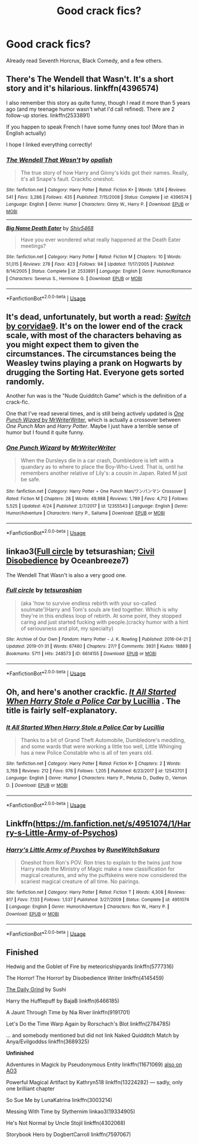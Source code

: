 #+TITLE: Good crack fics?

* Good crack fics?
:PROPERTIES:
:Author: indabababababa
:Score: 1
:DateUnix: 1589417019.0
:DateShort: 2020-May-14
:END:
Already read Seventh Horcrux, Black Comedy, and a few others.


** There's The Wendell that Wasn't. It's a short story and it's hilarious. linkffn(4396574)

I also remember this story as quite funny, though I read it more than 5 years ago (and my teenage humor wasn't what I'd call refined). There are 2 follow-up stories. linkffn(2533891)

If you happen to speak French I have some funny ones too! (More than in English actually)

I hope I linked everything correctly!
:PROPERTIES:
:Author: nicco134
:Score: 3
:DateUnix: 1589417953.0
:DateShort: 2020-May-14
:END:

*** [[https://www.fanfiction.net/s/4396574/1/][*/The Wendell That Wasn't/*]] by [[https://www.fanfiction.net/u/188153/opalish][/opalish/]]

#+begin_quote
  The true story of how Harry and Ginny's kids got their names. Really, it's all Snape's fault. Crackfic oneshot.
#+end_quote

^{/Site/:} ^{fanfiction.net} ^{*|*} ^{/Category/:} ^{Harry} ^{Potter} ^{*|*} ^{/Rated/:} ^{Fiction} ^{K+} ^{*|*} ^{/Words/:} ^{1,814} ^{*|*} ^{/Reviews/:} ^{541} ^{*|*} ^{/Favs/:} ^{3,286} ^{*|*} ^{/Follows/:} ^{435} ^{*|*} ^{/Published/:} ^{7/15/2008} ^{*|*} ^{/Status/:} ^{Complete} ^{*|*} ^{/id/:} ^{4396574} ^{*|*} ^{/Language/:} ^{English} ^{*|*} ^{/Genre/:} ^{Humor} ^{*|*} ^{/Characters/:} ^{Ginny} ^{W.,} ^{Harry} ^{P.} ^{*|*} ^{/Download/:} ^{[[http://www.ff2ebook.com/old/ffn-bot/index.php?id=4396574&source=ff&filetype=epub][EPUB]]} ^{or} ^{[[http://www.ff2ebook.com/old/ffn-bot/index.php?id=4396574&source=ff&filetype=mobi][MOBI]]}

--------------

[[https://www.fanfiction.net/s/2533891/1/][*/Big Name Death Eater/*]] by [[https://www.fanfiction.net/u/353273/Shiv5468][/Shiv5468/]]

#+begin_quote
  Have you ever wondered what really happened at the Death Eater meetings?
#+end_quote

^{/Site/:} ^{fanfiction.net} ^{*|*} ^{/Category/:} ^{Harry} ^{Potter} ^{*|*} ^{/Rated/:} ^{Fiction} ^{M} ^{*|*} ^{/Chapters/:} ^{10} ^{*|*} ^{/Words/:} ^{51,015} ^{*|*} ^{/Reviews/:} ^{278} ^{*|*} ^{/Favs/:} ^{423} ^{*|*} ^{/Follows/:} ^{94} ^{*|*} ^{/Updated/:} ^{11/17/2005} ^{*|*} ^{/Published/:} ^{8/14/2005} ^{*|*} ^{/Status/:} ^{Complete} ^{*|*} ^{/id/:} ^{2533891} ^{*|*} ^{/Language/:} ^{English} ^{*|*} ^{/Genre/:} ^{Humor/Romance} ^{*|*} ^{/Characters/:} ^{Severus} ^{S.,} ^{Hermione} ^{G.} ^{*|*} ^{/Download/:} ^{[[http://www.ff2ebook.com/old/ffn-bot/index.php?id=2533891&source=ff&filetype=epub][EPUB]]} ^{or} ^{[[http://www.ff2ebook.com/old/ffn-bot/index.php?id=2533891&source=ff&filetype=mobi][MOBI]]}

--------------

*FanfictionBot*^{2.0.0-beta} | [[https://github.com/tusing/reddit-ffn-bot/wiki/Usage][Usage]]
:PROPERTIES:
:Author: FanfictionBot
:Score: 1
:DateUnix: 1589418000.0
:DateShort: 2020-May-14
:END:


** It's dead, unfortunately, but worth a read: [[https://archiveofourown.org/series/704082][/Switch/ by corvidae9]]. It's on the lower end of the crack scale, with most of the characters behaving as you might expect them to given the circumstances. The circumstances being the Weasley twins playing a prank on Hogwarts by drugging the Sorting Hat. Everyone gets sorted randomly.

Another fun was is the "Nude Quidditch Game" which is the definition of a crack-fic.

One that I've read several times, and is still being actively updated is [[https://www.fanfiction.net/s/12355543/1/][/One Punch Wizard/ by MrWriterWriter]], which is actually a crossover between /One Punch Man/ and /Harry Potter/. Maybe I just have a terrible sense of humor but I found it quite funny.
:PROPERTIES:
:Author: Vercalos
:Score: 1
:DateUnix: 1589420254.0
:DateShort: 2020-May-14
:END:

*** [[https://www.fanfiction.net/s/12355543/1/][*/One Punch Wizard/*]] by [[https://www.fanfiction.net/u/1492317/MrWriterWriter][/MrWriterWriter/]]

#+begin_quote
  When the Dursleys die in a car crash, Dumbledore is left with a quandary as to where to place the Boy-Who-Lived. That is, until he remembers another relative of Lily's: a cousin in Japan. Rated M just be safe.
#+end_quote

^{/Site/:} ^{fanfiction.net} ^{*|*} ^{/Category/:} ^{Harry} ^{Potter} ^{+} ^{One} ^{Punch} ^{Man/ワンパンマン} ^{Crossover} ^{*|*} ^{/Rated/:} ^{Fiction} ^{M} ^{*|*} ^{/Chapters/:} ^{28} ^{*|*} ^{/Words/:} ^{49,988} ^{*|*} ^{/Reviews/:} ^{1,789} ^{*|*} ^{/Favs/:} ^{4,712} ^{*|*} ^{/Follows/:} ^{5,525} ^{*|*} ^{/Updated/:} ^{4/24} ^{*|*} ^{/Published/:} ^{2/7/2017} ^{*|*} ^{/id/:} ^{12355543} ^{*|*} ^{/Language/:} ^{English} ^{*|*} ^{/Genre/:} ^{Humor/Adventure} ^{*|*} ^{/Characters/:} ^{Harry} ^{P.,} ^{Saitama} ^{*|*} ^{/Download/:} ^{[[http://www.ff2ebook.com/old/ffn-bot/index.php?id=12355543&source=ff&filetype=epub][EPUB]]} ^{or} ^{[[http://www.ff2ebook.com/old/ffn-bot/index.php?id=12355543&source=ff&filetype=mobi][MOBI]]}

--------------

*FanfictionBot*^{2.0.0-beta} | [[https://github.com/tusing/reddit-ffn-bot/wiki/Usage][Usage]]
:PROPERTIES:
:Author: FanfictionBot
:Score: 1
:DateUnix: 1589420293.0
:DateShort: 2020-May-14
:END:


** linkao3([[https://archiveofourown.org/works/6614155][Full circle]] by tetsurashian; [[https://archiveofourown.org/works/16329614][Civil Disobedience]] by Oceanbreeze7)

The Wendell That Wasn't is also a very good one.
:PROPERTIES:
:Author: AgathaJames
:Score: 1
:DateUnix: 1589423529.0
:DateShort: 2020-May-14
:END:

*** [[https://archiveofourown.org/works/6614155][*/Full circle/*]] by [[https://www.archiveofourown.org/users/tetsurashian/pseuds/tetsurashian][/tetsurashian/]]

#+begin_quote
  (aka 'how to survive endless rebirth with your so-called soulmate')Harry and Tom's souls are tied together. Which is why they're in this endless loop of rebirth. At some point, they stopped caring and just started fucking with people.(cracky humor with a hint of seriousness and plot, my specialty)
#+end_quote

^{/Site/:} ^{Archive} ^{of} ^{Our} ^{Own} ^{*|*} ^{/Fandom/:} ^{Harry} ^{Potter} ^{-} ^{J.} ^{K.} ^{Rowling} ^{*|*} ^{/Published/:} ^{2016-04-21} ^{*|*} ^{/Updated/:} ^{2019-01-31} ^{*|*} ^{/Words/:} ^{67460} ^{*|*} ^{/Chapters/:} ^{27/?} ^{*|*} ^{/Comments/:} ^{3931} ^{*|*} ^{/Kudos/:} ^{18889} ^{*|*} ^{/Bookmarks/:} ^{5711} ^{*|*} ^{/Hits/:} ^{248573} ^{*|*} ^{/ID/:} ^{6614155} ^{*|*} ^{/Download/:} ^{[[https://archiveofourown.org/downloads/6614155/Full%20circle.epub?updated_at=1587429719][EPUB]]} ^{or} ^{[[https://archiveofourown.org/downloads/6614155/Full%20circle.mobi?updated_at=1587429719][MOBI]]}

--------------

*FanfictionBot*^{2.0.0-beta} | [[https://github.com/tusing/reddit-ffn-bot/wiki/Usage][Usage]]
:PROPERTIES:
:Author: FanfictionBot
:Score: 1
:DateUnix: 1589423542.0
:DateShort: 2020-May-14
:END:


** Oh, and here's another crackfic. [[https://www.fanfiction.net/s/12543701/1/][/It All Started When Harry Stole a Police Car/ by Lucillia]] . The title is fairly self-explanatory.
:PROPERTIES:
:Author: Vercalos
:Score: 1
:DateUnix: 1589424756.0
:DateShort: 2020-May-14
:END:

*** [[https://www.fanfiction.net/s/12543701/1/][*/It All Started When Harry Stole a Police Car/*]] by [[https://www.fanfiction.net/u/579283/Lucillia][/Lucillia/]]

#+begin_quote
  Thanks to a bit of Grand Theft Automobile, Dumbledore's meddling, and some wards that were working a little too well, Little Whinging has a new Police Constable who is all of ten years old.
#+end_quote

^{/Site/:} ^{fanfiction.net} ^{*|*} ^{/Category/:} ^{Harry} ^{Potter} ^{*|*} ^{/Rated/:} ^{Fiction} ^{K+} ^{*|*} ^{/Chapters/:} ^{2} ^{*|*} ^{/Words/:} ^{3,769} ^{*|*} ^{/Reviews/:} ^{212} ^{*|*} ^{/Favs/:} ^{976} ^{*|*} ^{/Follows/:} ^{1,205} ^{*|*} ^{/Published/:} ^{6/23/2017} ^{*|*} ^{/id/:} ^{12543701} ^{*|*} ^{/Language/:} ^{English} ^{*|*} ^{/Genre/:} ^{Humor} ^{*|*} ^{/Characters/:} ^{Harry} ^{P.,} ^{Petunia} ^{D.,} ^{Dudley} ^{D.,} ^{Vernon} ^{D.} ^{*|*} ^{/Download/:} ^{[[http://www.ff2ebook.com/old/ffn-bot/index.php?id=12543701&source=ff&filetype=epub][EPUB]]} ^{or} ^{[[http://www.ff2ebook.com/old/ffn-bot/index.php?id=12543701&source=ff&filetype=mobi][MOBI]]}

--------------

*FanfictionBot*^{2.0.0-beta} | [[https://github.com/tusing/reddit-ffn-bot/wiki/Usage][Usage]]
:PROPERTIES:
:Author: FanfictionBot
:Score: 1
:DateUnix: 1589424770.0
:DateShort: 2020-May-14
:END:


** Linkffn([[https://m.fanfiction.net/s/4951074/1/Harry-s-Little-Army-of-Psychos]])
:PROPERTIES:
:Score: 1
:DateUnix: 1589500937.0
:DateShort: 2020-May-15
:END:

*** [[https://www.fanfiction.net/s/4951074/1/][*/Harry's Little Army of Psychos/*]] by [[https://www.fanfiction.net/u/1122504/RuneWitchSakura][/RuneWitchSakura/]]

#+begin_quote
  Oneshot from Ron's POV. Ron tries to explain to the twins just how Harry made the Ministry of Magic make a new classification for magical creatures, and why the puffskeins were now considered the scariest magical creature of all time. No pairings.
#+end_quote

^{/Site/:} ^{fanfiction.net} ^{*|*} ^{/Category/:} ^{Harry} ^{Potter} ^{*|*} ^{/Rated/:} ^{Fiction} ^{T} ^{*|*} ^{/Words/:} ^{4,308} ^{*|*} ^{/Reviews/:} ^{817} ^{*|*} ^{/Favs/:} ^{7,133} ^{*|*} ^{/Follows/:} ^{1,537} ^{*|*} ^{/Published/:} ^{3/27/2009} ^{*|*} ^{/Status/:} ^{Complete} ^{*|*} ^{/id/:} ^{4951074} ^{*|*} ^{/Language/:} ^{English} ^{*|*} ^{/Genre/:} ^{Humor/Adventure} ^{*|*} ^{/Characters/:} ^{Ron} ^{W.,} ^{Harry} ^{P.} ^{*|*} ^{/Download/:} ^{[[http://www.ff2ebook.com/old/ffn-bot/index.php?id=4951074&source=ff&filetype=epub][EPUB]]} ^{or} ^{[[http://www.ff2ebook.com/old/ffn-bot/index.php?id=4951074&source=ff&filetype=mobi][MOBI]]}

--------------

*FanfictionBot*^{2.0.0-beta} | [[https://github.com/tusing/reddit-ffn-bot/wiki/Usage][Usage]]
:PROPERTIES:
:Author: FanfictionBot
:Score: 1
:DateUnix: 1589500965.0
:DateShort: 2020-May-15
:END:


** *Finished*

Hedwig and the Goblet of Fire by meteoricshipyards linkffn(5777316)

The Horror! The Horror! by Disobedience Writer linkffn(4145459)

[[http://www.walkingtheplank.org/archive/viewstory.php?sid=706][The Daily Grind]] by Sushi

Harry the Hufflepuff by BajaB linkffn(6466185)

A Jaunt Through Time by Nia River linkffn(9191701)

Let's Do the Time Warp Again by Rorschach's Blot linkffn(2784785)

... and somebody mentioned but did not link Naked Quidditch Match by Anya/Evilgoddss linkffn(3689325)

*Unfinished*

Adventures in Magick by Pseudonymous Entity linkffn(11671069) [[https://archiveofourown.org/works/6448987/][also on AO3]]

Powerful Magical Artifact by Kathryn518 linkffn(13224282) --- sadly, only one brilliant chapter

So Sue Me by LunaKatrina linkffn(3003214)

Messing With Time by Slythernim linkao3(19334905)

He's Not Normal by Uncle Stojil linkffn(4302068)

Storybook Hero by DogbertCarroll linkffn(7597067)
:PROPERTIES:
:Author: JennaSayquah
:Score: 1
:DateUnix: 1589575198.0
:DateShort: 2020-May-16
:END:

